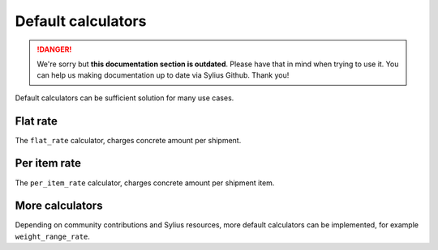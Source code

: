 .. rst-class:: outdated

Default calculators
===================

.. danger::

   We're sorry but **this documentation section is outdated**. Please have that in mind when trying to use it.
   You can help us making documentation up to date via Sylius Github. Thank you!

Default calculators can be sufficient solution for many use cases.

Flat rate
---------

The ``flat_rate`` calculator, charges concrete amount per shipment.

Per item rate
-------------

The ``per_item_rate`` calculator, charges concrete amount per shipment item.

More calculators
----------------

Depending on community contributions and Sylius resources, more default calculators can be implemented, for example ``weight_range_rate``.
